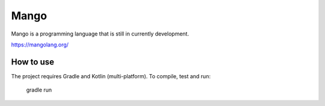 
Mango
===============================

Mango is a programming language that is still in currently development.

https://mangolang.org/

How to use
-------------------------------

The project requires Gradle and Kotlin (multi-platform). To compile, test and run:

    gradle run



